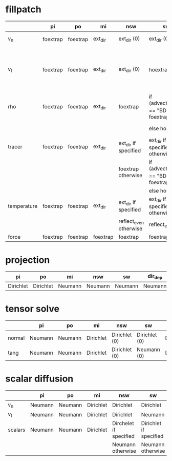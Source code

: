 * fillpatch

|             | pi       | po       | mi       | nsw                    | sw                                    | dir_dep              |
|-------------+----------+----------+----------+------------------------+---------------------------------------|-----------------------
| v_n         | foextrap | foextrap | ext_dir  | ext_dir (0)            | ext_dir (0)                           | ext_dir if inflowing |
|             |          |          |          |                        |                                       | foextrap otherwise   |
| v_t         | foextrap | foextrap | ext_dir  | ext_dir (0)            | hoextrap                              | ext_dir if inflowing |
|             |          |          |          |                        |                                       | foextrap otherwise   |
| rho         | foextrap | foextrap | ext_dir  | foextrap               | if (advection_type == "BDS") foextrap | ext_dir if inflowing |
|             |          |          |          |                        | else hoextrap                         | foextrap otherwise   |
| tracer      | foextrap | foextrap | ext_dir  | ext_dir if specified   | ext_dir if specified, otherwise       | ext_dir if inflowing |
|             |          |          |          | foextrap otherwise     | if (advection_type == "BDS") foextrap | foextrap otherwise   |
|             |          |          |          |                        | else hoextrap                         |                      |
| temperature | foextrap | foextrap | ext_dir  | ext_dir if specified   | ext_dir if specified, otherwise       | ext_dir if inflowing |
|             |          |          |          | reflect_even otherwise | reflect_even                          | foextrap otherwise   |
| force       | foextrap | foextrap | foextrap | foextrap               | foextrap                              | foextrap             |

* projection

| pi        | po        | mi      | nsw     | sw      | dir_dep |
|-----------+-----------+---------+---------+---------|----------
| Dirichlet | Dirichlet | Neumann | Neumann | Neumann | Neumann |

* tensor solve

|        | pi      | po      | mi        | nsw           | sw            | dir_dep   |
|--------+---------+---------+-----------+---------------+---------------|------------
| normal | Neumann | Neumann | Dirichlet | Dirichlet (0) | Dirichlet (0) | Dirichlet |
| tang   | Neumann | Neumann | Dirichlet | Dirichlet (0) | Neumann (0)   | Dirichlet |

* scalar diffusion

|         | pi      | po      | mi        | nsw                    | sw                     | dir_dep   |
|---------+---------+---------+-----------+------------------------+------------------------|------------
| v_n     | Neumann | Neumann | Dirichlet | Dirichlet              | Dirichlet              | Dirichlet |
| v_t     | Neumann | Neumann | Dirichlet | Dirichlet              | Neumann                | Dirichlet |
| scalars | Neumann | Neumann | Dirichlet | Dirchelet if specified | Dirichlet if specified | Dirichlet |
|         |         |         |           | Neumann otherwise      | Neumann otherwise      |           |
